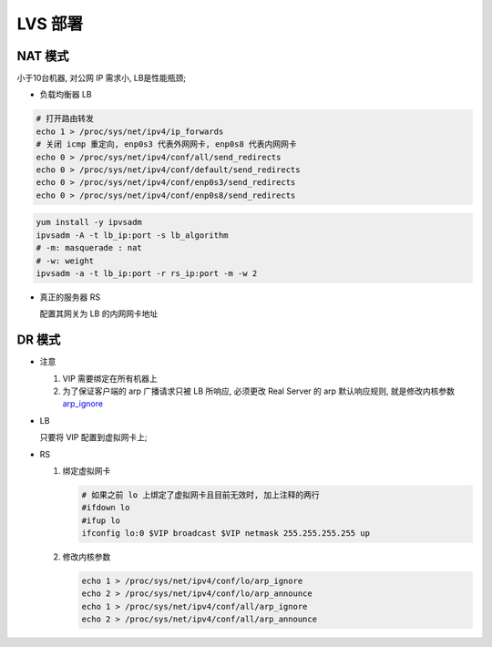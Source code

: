 LVS 部署
======================================================================

NAT 模式
------------------------------------------------------------

小于10台机器, 对公网 IP 需求小, LB是性能瓶颈;

- 负载均衡器 LB

.. code-block:: bash

   # 打开路由转发
   echo 1 > /proc/sys/net/ipv4/ip_forwards
   # 关闭 icmp 重定向, enp0s3 代表外网网卡, enp0s8 代表内网网卡
   echo 0 > /proc/sys/net/ipv4/conf/all/send_redirects
   echo 0 > /proc/sys/net/ipv4/conf/default/send_redirects
   echo 0 > /proc/sys/net/ipv4/conf/enp0s3/send_redirects
   echo 0 > /proc/sys/net/ipv4/conf/enp0s8/send_redirects

.. code-block:: bash

   yum install -y ipvsadm
   ipvsadm -A -t lb_ip:port -s lb_algorithm
   # -m: masquerade : nat
   # -w: weight
   ipvsadm -a -t lb_ip:port -r rs_ip:port -m -w 2

- 真正的服务器 RS

  配置其网关为 LB 的内网网卡地址


DR 模式
------------------------------------------------------------

- 注意

  #. VIP 需要绑定在所有机器上
  #. 为了保证客户端的 arp 广播请求只被 LB 所响应, 必须更改 Real Server 的 arp 默认响应规则,
     就是修改内核参数 `arp_ignore`_

- LB

  只要将 VIP 配置到虚拟网卡上;

- RS

  #. 绑定虚拟网卡

     .. code-block:: bash
	
	# 如果之前 lo 上绑定了虚拟网卡且目前无效时, 加上注释的两行
	#ifdown lo
	#ifup lo
	ifconfig lo:0 $VIP broadcast $VIP netmask 255.255.255.255 up

  #. 修改内核参数

     .. code-block:: bash

	echo 1 > /proc/sys/net/ipv4/conf/lo/arp_ignore
	echo 2 > /proc/sys/net/ipv4/conf/lo/arp_announce
	echo 1 > /proc/sys/net/ipv4/conf/all/arp_ignore
	echo 2 > /proc/sys/net/ipv4/conf/all/arp_announce









.. _arp_ignore: https://www.imooc.com/article/79661

